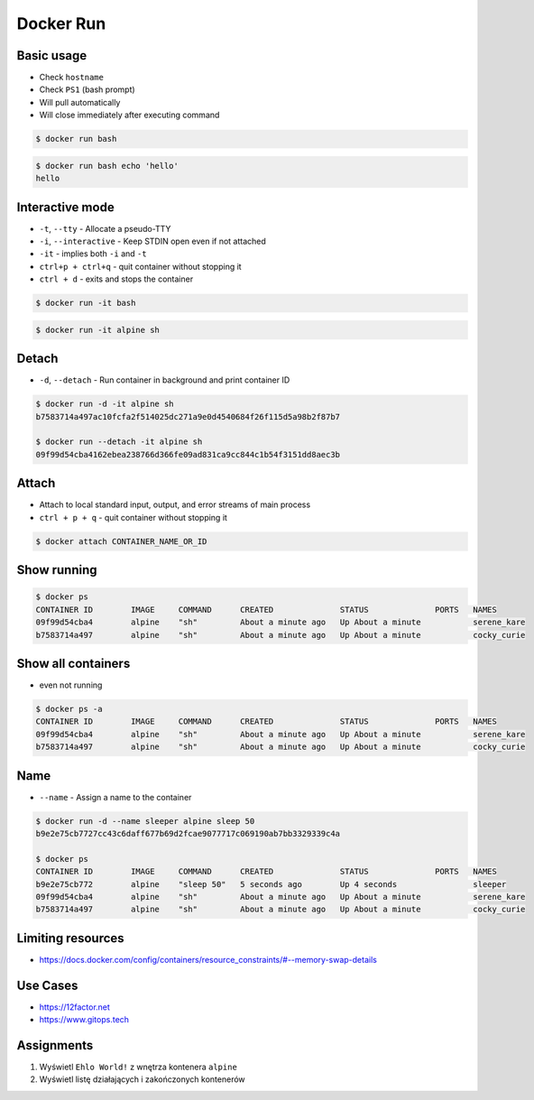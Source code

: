 Docker Run
==========


Basic usage
-----------
* Check ``hostname``
* Check ``PS1`` (bash prompt)
* Will pull automatically
* Will close immediately after executing command

.. code-block:: console

    $ docker run bash

.. code-block:: console

    $ docker run bash echo 'hello'
    hello


Interactive mode
----------------
* ``-t``, ``--tty`` - Allocate a pseudo-TTY
* ``-i``, ``--interactive`` - Keep STDIN open even if not attached
* ``-it`` - implies both ``-i`` and ``-t``
* ``ctrl+p + ctrl+q`` - quit container without stopping it
* ``ctrl + d`` - exits and stops the container

.. code-block:: console

    $ docker run -it bash

.. code-block:: console

    $ docker run -it alpine sh


Detach
------
* ``-d``, ``--detach`` - Run container in background and print container ID

.. code-block:: console

    $ docker run -d -it alpine sh
    b7583714a497ac10fcfa2f514025dc271a9e0d4540684f26f115d5a98b2f87b7

    $ docker run --detach -it alpine sh
    09f99d54cba4162ebea238766d366fe09ad831ca9cc844c1b54f3151dd8aec3b


Attach
------
* Attach to local standard input, output, and error streams of main process
* ``ctrl + p + q`` - quit container without stopping it

.. code-block:: console

    $ docker attach CONTAINER_NAME_OR_ID


Show running
------------
.. code-block:: console

    $ docker ps
    CONTAINER ID        IMAGE     COMMAND      CREATED              STATUS              PORTS   NAMES
    09f99d54cba4        alpine    "sh"         About a minute ago   Up About a minute           serene_kare
    b7583714a497        alpine    "sh"         About a minute ago   Up About a minute           cocky_curie

Show all containers
-------------------
* even not running

.. code-block:: console

    $ docker ps -a
    CONTAINER ID        IMAGE     COMMAND      CREATED              STATUS              PORTS   NAMES
    09f99d54cba4        alpine    "sh"         About a minute ago   Up About a minute           serene_kare
    b7583714a497        alpine    "sh"         About a minute ago   Up About a minute           cocky_curie


Name
----
* ``--name`` - Assign a name to the container

.. code-block:: console

    $ docker run -d --name sleeper alpine sleep 50
    b9e2e75cb7727cc43c6daff677b69d2fcae9077717c069190ab7bb3329339c4a

    $ docker ps
    CONTAINER ID        IMAGE     COMMAND      CREATED              STATUS              PORTS   NAMES
    b9e2e75cb772        alpine    "sleep 50"   5 seconds ago        Up 4 seconds                sleeper
    09f99d54cba4        alpine    "sh"         About a minute ago   Up About a minute           serene_kare
    b7583714a497        alpine    "sh"         About a minute ago   Up About a minute           cocky_curie


Limiting resources
------------------
* https://docs.docker.com/config/containers/resource_constraints/#--memory-swap-details


Use Cases
---------
* https://12factor.net
* https://www.gitops.tech


Assignments
-----------
#. Wyświetl ``Ehlo World!`` z wnętrza kontenera ``alpine``
#. Wyświetl listę działających i zakończonych kontenerów
